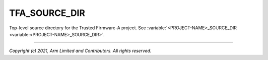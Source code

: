 TFA_SOURCE_DIR
==============

.. default-domain:: cmake

.. variable:: TFA_SOURCE_DIR

Top-level source directory for the Trusted Firmware-A project. See
:variable:`<PROJECT-NAME>_SOURCE_DIR <variable:<PROJECT-NAME>_SOURCE_DIR>`.

--------------

*Copyright (c) 2021, Arm Limited and Contributors. All rights reserved.*
